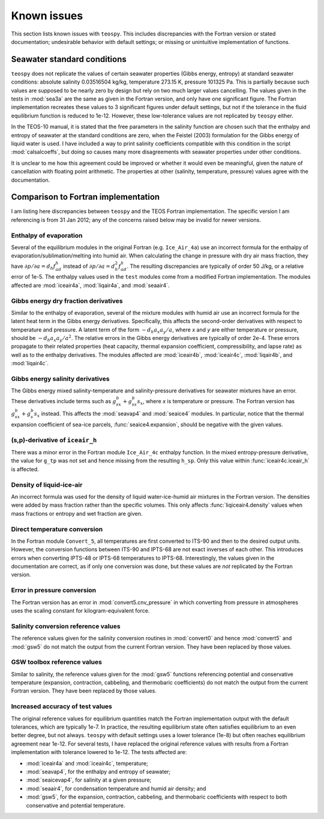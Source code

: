 .. teospy documentation: known issues

.. _issues-section:

Known issues
============

This section lists known issues with ``teospy``. This includes discrepancies
with the Fortran version or stated documentation; undesirable behavior with
default settings; or missing or unintuitive implementation of functions.


Seawater standard conditions
----------------------------

``teospy`` does not replicate the values of certain seawater properties (Gibbs
energy, entropy) at standard seawater conditions: absolute salinity 0.03516504
kg/kg, temperature 273.15 K, pressure 101325 Pa. This is partially because such
values are supposed to be nearly zero by design but rely on two much larger
values cancelling. The values given in the tests in :mod:`sea3a` are the same as
given in the Fortran version, and only have one significant figure. The Fortran
implementation recreates these values to 3 significant figures under default
settings, but not if the tolerance in the fluid equilibrium function is reduced
to 1e-12. However, these low-tolerance values are not replicated by ``teospy``
either.

In the TEOS-10 manual, it is stated that the free parameters in the salinity
function are chosen such that the enthalpy and entropy of seawater at the
standard conditions are zero, when the Feistel (2003) formulation for the Gibbs
energy of liquid water is used. I have included a way to print salinity
coefficients compatible with this condition in the script :mod:`calsalcoeffs`,
but doing so causes many more disagreements with seawater properties under other
conditions.

It is unclear to me how this agreement could be improved or whether it would
even be meaningful, given the nature of cancellation with floating point
arithmetic. The properties at other (salinity, temperature, pressure) values
agree with the documentation.



Comparison to Fortran implementation
------------------------------------

I am listing here discrepancies between ``teospy`` and the TEOS Fortran
implementation. The specific version I am referencing is from 31 Jan 2012; any
of the concerns raised below may be invalid for newer versions.


Enthalpy of evaporation
^^^^^^^^^^^^^^^^^^^^^^^

Several of the equilibrium modules in the original Fortran (e.g. ``Ice_Air_4a``)
use an incorrect formula for the enthalpy of evaporation/sublimation/melting
into humid air. When calculating the change in pressure with dry air mass
fraction, they have :math:`\partial p/\partial a = d_h f^h_{ad}` instead of
:math:`\partial p/\partial a = d_h^2 f^h_{ad}`. The resulting discrepancies are
typically of order 50 J/kg, or a relative error of 1e-5. The enthalpy values
used in the ``test`` modules come from a modified Fortran implementation. The
modules affected are :mod:`iceair4a`, :mod:`liqair4a`, and :mod:`seaair4`.


Gibbs energy dry fraction derivatives
^^^^^^^^^^^^^^^^^^^^^^^^^^^^^^^^^^^^^

Similar to the enthalpy of evaporation, several of the mixture modules with
humid air use an incorrect formula for the latent heat term in the Gibbs energy
derivatives. Specifically, this affects the second-order derivatives with
respect to temperature and pressure. A latent term of the form :math:`-d_h a_x
a_y/a`, where `x` and `y` are either temperature or pressure, should be
:math:`-d_h a_x a_y/a^2`. The relative errors in the Gibbs energy derivatives
are typically of order 2e-4. These errors propagate to their related properties
(heat capacity, thermal expansion coefficient, compressibility, and lapse rate)
as well as to the enthalpy derivatives. The modules affected are
:mod:`iceair4b`, :mod:`iceair4c`, :mod:`liqair4b`, and :mod:`liqair4c`.


Gibbs energy salinity derivatives
^^^^^^^^^^^^^^^^^^^^^^^^^^^^^^^^^

The Gibbs energy mixed salinity-temperature and salinity-pressure derivatives
for seawater mixtures have an error. These derivatives include terms such as
:math:`g^b_{sx} + g^b_{ss} s_x`, where `x` is temperature or pressure. The
Fortran version has :math:`g^b_{sx} + g^b_s s_x` instead. This affects the
:mod:`seavap4` and :mod:`seaice4` modules. In particular, notice that the
thermal expansion coefficient of sea-ice parcels, :func:`seaice4.expansion`,
should be negative with the given values.


(s,p)-derivative of ``iceair_h``
^^^^^^^^^^^^^^^^^^^^^^^^^^^^^^^^

There was a minor error in the Fortran module ``Ice_Air_4c`` enthalpy function.
In the mixed entropy-pressure derivative, the value for ``g_tp`` was not set and
hence missing from the resulting ``h_sp``. Only this value within
:func:`iceair4c.iceair_h` is affected.


Density of liquid-ice-air
^^^^^^^^^^^^^^^^^^^^^^^^^

An incorrect formula was used for the density of liquid water-ice-humid air
mixtures in the Fortran version. The densities were added by mass fraction
rather than the specific volumes. This only affects :func:`liqiceair4.density`
values when mass fractions or entropy and wet fraction are given.


Direct temperature conversion
^^^^^^^^^^^^^^^^^^^^^^^^^^^^^

In the Fortran module ``Convert_5``, all temperatures are first converted to
ITS-90 and then to the desired output units. However, the conversion functions
between ITS-90 and IPTS-68 are not exact inverses of each other. This introduces
errors when converting IPTS-48 or IPTS-68 temperatures to IPTS-68.
Interestingly, the values given in the documentation are correct, as if only one
conversion was done, but these values are *not* replicated by the Fortran
version.


Error in pressure conversion
^^^^^^^^^^^^^^^^^^^^^^^^^^^^

The Fortran version has an error in :mod:`convert5.cnv_pressure` in which
converting from pressure in atmospheres uses the scaling constant for
kilogram-equivalent force.


Salinity conversion reference values
^^^^^^^^^^^^^^^^^^^^^^^^^^^^^^^^^^^^

The reference values given for the salinity conversion routines in
:mod:`convert0` and hence :mod:`convert5` and :mod:`gsw5` do not match the
output from the current Fortran version. They have been replaced by those values.


GSW toolbox reference values
^^^^^^^^^^^^^^^^^^^^^^^^^^^^

Similar to salinity, the reference values given for the :mod:`gsw5` functions
referencing potential and conservative temperature (expansion, contraction,
cabbeling, and thermobaric coefficients) do not match the output from the
current Fortran version. They have been replaced by those values.


Increased accuracy of test values
^^^^^^^^^^^^^^^^^^^^^^^^^^^^^^^^^

The original reference values for equilibrium quantities match the Fortran
implementation output with the default tolerances, which are typically 1e-7. In
practice, the resulting equilibrium state often satisfies equilibrium to an even
better degree, but not always. ``teospy`` with default settings uses a lower
tolerance (1e-8) but often reaches equilibrium agreement near 1e-12. For several
tests, I have replaced the original reference values with results from a Fortran
implementation with tolerance lowered to 1e-12. The tests affected are:

* :mod:`iceair4a` and :mod:`iceair4c`, temperature;
* :mod:`seavap4`, for the enthalpy and entropy of seawater;
* :mod:`seaicevap4`, for salinity at a given pressure;
* :mod:`seaair4`, for condensation temperature and humid air density; and
* :mod:`gsw5`, for the expansion, contraction, cabbeling, and thermobaric
  coefficients with respect to both conservative and potential temperature.

